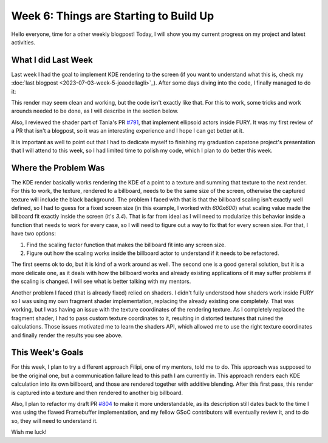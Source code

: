 Week 6: Things are Starting to Build Up
=======================================

.. post:: July 10, 2023
   :author: João Victor Dell Agli Floriano
   :tags: google
   :category: gsoc


Hello everyone, time for a other weekly blogpost! Today, I will show you my current progress on my project and latest activities.

What I did Last Week
--------------------
Last week I had the goal to implement KDE rendering to the screen (if you want to understand what this is, check my :doc:`last blogpost <2023-07-03-week-5-joaodellagli>`_).
After some days diving into the code, I finally managed to do it:

.. image:: https://raw.githubusercontent.com/JoaoDell/gsoc_assets/main/images/buffer_compose.png
   :align: center
   :alt: KDE render to a billboard

This render may seem clean and working, but the code isn't exactly like that. For this to work, some tricks and work arounds needed to
be done, as I will describe in the section below.

Also, I reviewed the shader part of Tania's PR `#791 <https://github.com/fury-gl/fury/pull/791>`_, that implement ellipsoid actors inside
FURY. It was my first review of a PR that isn't a blogpost, so it was an interesting experience and I hope I can get better at it.

It is important as well to point out that I had to dedicate myself to finishing my graduation capstone project's presentation that I will attend
to this week, so I had limited time to polish my code, which I plan to do better this week.

Where the Problem Was
---------------------
The KDE render basically works rendering the KDE of a point to a texture and summing that texture to the next render. For this to work,
the texture, rendered to a billboard, needs to be the same size of the screen, otherwise the captured texture will include the black background.
The problem I faced with that is that the billboard scaling isn't exactly well defined, so I had to guess for a fixed screen size
(in this example, I worked with *600x600*) what scaling value made the billboard fit exactly inside the screen (it's *3.4*). That is far from ideal as I
will need to modularize this behavior inside a function that needs to work for every case, so I will need to figure out a way to fix that
for every screen size. For that, I have two options:

1. Find the scaling factor function that makes the billboard fit into any screen size.
2. Figure out how the scaling works inside the billboard actor to understand if it needs to be refactored.

The first seems ok to do, but it is kind of a work around as well. The second one is a good general solution, but it is a more delicate one,
as it deals with how the billboard works and already existing applications of it may suffer problems if the scaling is changed.
I will see what is better talking with my mentors.

Another problem I faced (that is already fixed) relied on shaders. I didn't fully understood how shaders work inside FURY so I was
using my own fragment shader implementation, replacing the already existing one completely. That was working, but I was having an issue
with the texture coordinates of the rendering texture. As I completely replaced the fragment shader, I had to pass custom texture coordinates
to it, resulting in distorted textures that ruined the calculations. Those issues motivated me to learn the shaders API, which allowed me
to use the right texture coordinates and finally render the results you see above.


This Week's Goals
-----------------
For this week, I plan to try a different approach Filipi, one of my mentors, told me to do. This approach was supposed to be the original
one, but a communication failure lead to this path I am currently in. This approach renders each KDE calculation into its own billboard,
and those are rendered together with additive blending. After this first pass, this render is captured into a texture and then rendered to
another big billboard.

Also, I plan to refactor my draft PR `#804 <https://github.com/fury-gl/fury/pull/804>`_ to make it more understandable, as its description still dates back to the time I was using the
flawed Framebuffer implementation, and my fellow GSoC contributors will eventually review it, and to do so, they will need to understand it.

Wish me luck!
